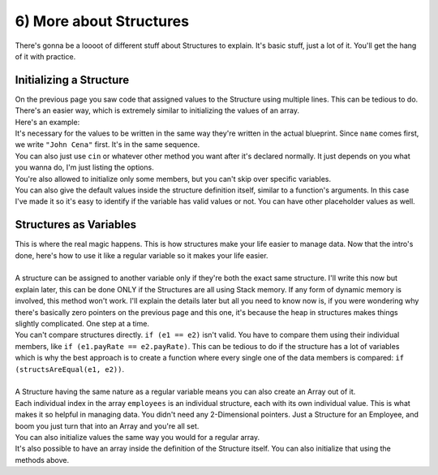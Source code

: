 .. _s2-oop-t06:

6) More about Structures
------------------------

| There's gonna be a loooot of different stuff about Structures to explain. It's basic stuff, just a lot of it. You'll get the hang of it with practice.

Initializing a Structure
^^^^^^^^^^^^^^^^^^^^^^^^

| On the previous page you saw code that assigned values to the Structure using multiple lines. This can be tedious to do. There's an easier way, which is extremely similar to initializing the values of an array.

.. code-block:: c++
   :linenos:

   StructName variable = {Value1, Value2, ...};

| Here's an example:

.. code-block:: c++
   :linenos:

    struct Employee {
        string name;
        int ID;
        double payRate;
        double hours;
        char gender;
    };

    int main() {
        Employee e1 = {"John Cena", 314, 25.5, 7, 'M'};
    
| It's necessary for the values to be written in the same way they're written in the actual blueprint. Since ``name`` comes first, we write ``"John Cena"`` first. It's in the same sequence.
| You can also just use ``cin`` or whatever other method you want after it's declared normally. It just depends on you what you wanna do, I'm just listing the options.
| You're also allowed to initialize only some members, but you can't skip over specific variables.

.. code-block:: c++
   :linenos:

    // This is fine. The others just become 0.
    Employee e1 = {"John Cena"};
    // This is NOT fine.
    Employee e2 = {"Dwayne Johnson", 315, , 9, 'M'};
    // You can't skip over.

| You can also give the default values inside the structure definition itself, similar to a function's arguments. In this case I've made it so it's easy to identify if the variable has valid values or not. You can have other placeholder values as well.

.. code-block:: c++
   :linenos:

    struct Employee {
        string name = "\0";
        int ID = 0;
        double payRate = 0;
        double hours = 0;
        char gender = '\0';
    };
    
Structures as Variables
^^^^^^^^^^^^^^^^^^^^^^^

| This is where the real magic happens. This is how structures make your life easier to manage data. Now that the intro's done, here's how to use it like a regular variable so it makes your life easier.
|
| A structure can be assigned to another variable only if they're both the exact same structure. I'll write this now but explain later, this can be done ONLY if the Structures are all using Stack memory. If any form of dynamic memory is involved, this method won't work. I'll explain the details later but all you need to know now is, if you were wondering why there's basically zero pointers on the previous page and this one, it's because the heap in structures makes things slightly complicated. One step at a time.

.. code-block:: c++
   :linenos:

    Employee e1 = {"John Cena", 314, 25.5, 7, 'M'};
    Employee e2 = e1;
    Employee e3;
    e3 = e2;
    
| You can't compare structures directly. ``if (e1 == e2)`` isn't valid. You have to compare them using their individual members, like ``if (e1.payRate == e2.payRate)``. This can be tedious to do if the structure has a lot of variables which is why the best approach is to create a function where every single one of the data members is compared: ``if (structsAreEqual(e1, e2))``.
|
| A Structure having the same nature as a regular variable means you can also create an Array out of it.

.. code-block:: c++
   :linenos:

    Employee employees[100];

| Each individual index in the array ``employees`` is an individual structure, each with its own individual value. This is what makes it so helpful in managing data. You didn't need any 2-Dimensional pointers. Just a Structure for an Employee, and boom you just turn that into an Array and you're all set.
| You can also initialize values the same way you would for a regular array.

.. code-block:: c++
   :linenos:

    Employee employees[4] = {{"John Cena", 314, 25.5, 7, 'M'}, {}, {"Dwayne"}};

| It's also possible to have an array inside the definition of the Structure itself. You can also initialize that using the methods above.

.. code-block:: c++
   :linenos:

    struct Employee {
        string name = "\0";
        int ID = 0;
        double payRate = 0;
        double hours = 0;
        char gender = '\0';
        string workingDays[7] = {};
    };
    
    Employee e1 = {"J", 2, 200, 40, 'F', {"Monday", "Wednesday", "Friday"}};
